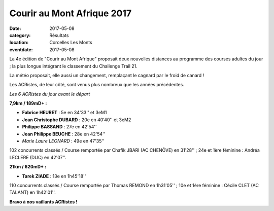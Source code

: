 Courir au Mont Afrique 2017
===========================

:date: 2017-05-08
:category: Résultats
:location: Corcelles Les Monts
:eventdate: 2017-05-08

La 4e édition de "Courir au Mont Afrique" proposait deux nouvelles distances au programme des courses adultes du jour ; la plus longue intégrant le classement du Challenge Trail 21.

La météo proposait, elle aussi un changement, remplaçant le cagnard par le froid de canard !

Les ACRistes, de leur côté, sont venus plus nombreux que les années précédentes.

.. image:: http://assets.acr-dijon.org/corcelles2017.jpg

*Les 6 ACRistes du jour avant le départ*

**7,9km / 189mD+ :**

- **Fabrice HEURET** : 5e en 34'33'' et 3eM1
- **Jean Christophe DUBARD** : 20e en 40'40'' et 3eM2
- **Philippe BASSAND** : 27e en 42'54''
- **Jean Philippe BEUCHE** : 28e en 42'54''
- *Marie Laure LEONARD* : 49e en 47'35''

102 concurrents classés / Course remportée par Chafik JBARI (AC CHENÔVE) en 31'28'' ; 24e et 1ère féminine : Andréa LECLERE (DUC) en 42'07''.

**21km / 620mD+ :**

- **Tarek ZIADE** : 13e en 1h45'18''

110 concurrents classés / Course remportée par Thomas REMOND en 1h31'05'' ; 10e et 1ère féminine : Cécile CLET (AC TALANT) en 1h42'01''.

**Bravo à nos vaillants ACRistes !**
